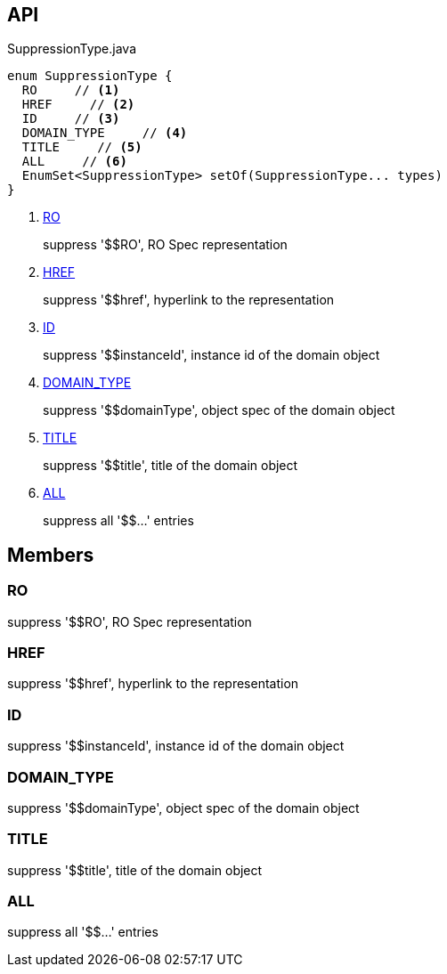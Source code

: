 :Notice: Licensed to the Apache Software Foundation (ASF) under one or more contributor license agreements. See the NOTICE file distributed with this work for additional information regarding copyright ownership. The ASF licenses this file to you under the Apache License, Version 2.0 (the "License"); you may not use this file except in compliance with the License. You may obtain a copy of the License at. http://www.apache.org/licenses/LICENSE-2.0 . Unless required by applicable law or agreed to in writing, software distributed under the License is distributed on an "AS IS" BASIS, WITHOUT WARRANTIES OR  CONDITIONS OF ANY KIND, either express or implied. See the License for the specific language governing permissions and limitations under the License.

== API

.SuppressionType.java
[source,java]
----
enum SuppressionType {
  RO     // <.>
  HREF     // <.>
  ID     // <.>
  DOMAIN_TYPE     // <.>
  TITLE     // <.>
  ALL     // <.>
  EnumSet<SuppressionType> setOf(SuppressionType... types)
}
----

<.> xref:#RO[RO]
+
--
suppress '$$RO', RO Spec representation
--
<.> xref:#HREF[HREF]
+
--
suppress '$$href', hyperlink to the representation
--
<.> xref:#ID[ID]
+
--
suppress '$$instanceId', instance id of the domain object
--
<.> xref:#DOMAIN_TYPE[DOMAIN_TYPE]
+
--
suppress '$$domainType', object spec of the domain object
--
<.> xref:#TITLE[TITLE]
+
--
suppress '$$title', title of the domain object
--
<.> xref:#ALL[ALL]
+
--
suppress all '$$...' entries
--

== Members

[#RO]
=== RO

suppress '$$RO', RO Spec representation

[#HREF]
=== HREF

suppress '$$href', hyperlink to the representation

[#ID]
=== ID

suppress '$$instanceId', instance id of the domain object

[#DOMAIN_TYPE]
=== DOMAIN_TYPE

suppress '$$domainType', object spec of the domain object

[#TITLE]
=== TITLE

suppress '$$title', title of the domain object

[#ALL]
=== ALL

suppress all '$$...' entries

